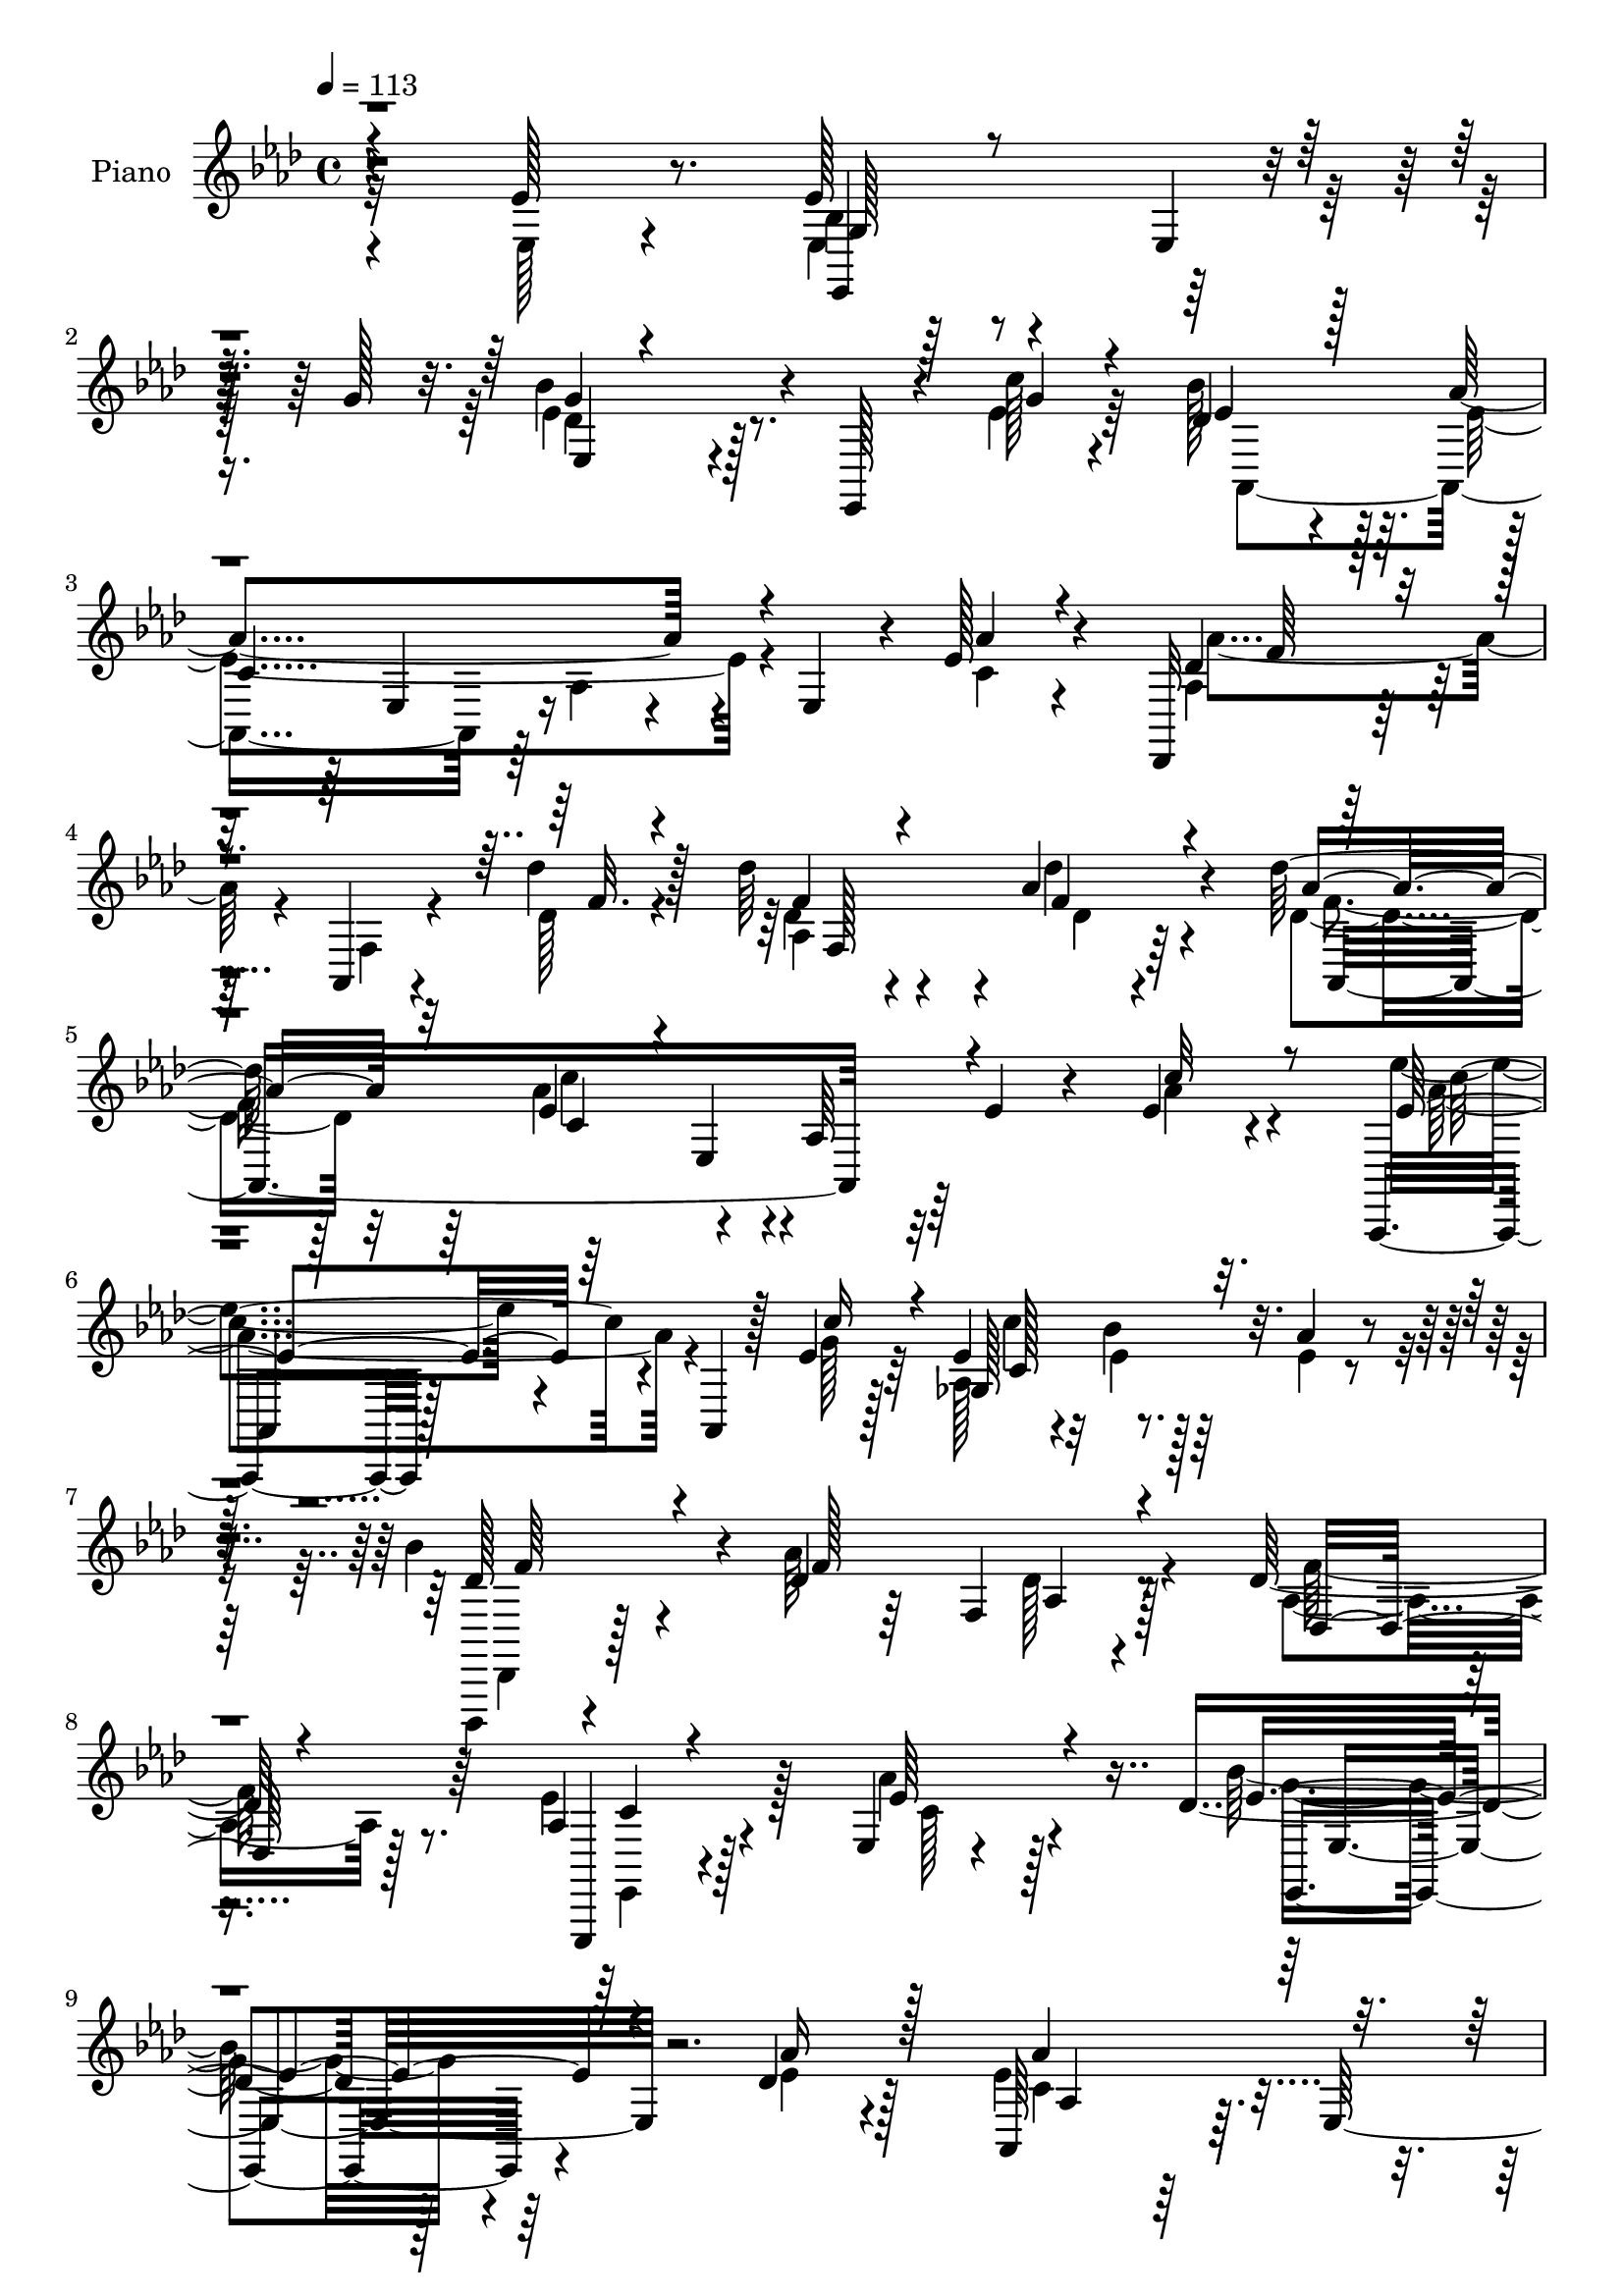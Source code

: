 % Lily was here -- automatically converted by c:/Program Files (x86)/LilyPond/usr/bin/midi2ly.py from mid/329.mid
\version "2.14.0"

\layout {
  \context {
    \Voice
    \remove "Note_heads_engraver"
    \consists "Completion_heads_engraver"
    \remove "Rest_engraver"
    \consists "Completion_rest_engraver"
  }
}

trackAchannelA = {


  \key aes \major
    
  \set Staff.instrumentName = "untitled"
  
  \time 4/4 
  

  \key aes \major
  
  \tempo 4 = 113 
  
  % [MARKER] DH059     
  
}

trackA = <<
  \context Voice = voiceA \trackAchannelA
>>


trackBchannelA = {
  
  \set Staff.instrumentName = "Piano"
  
}

trackBchannelB = \relative c {
  r4*130/96 ees'128*15 r8. ees128*19 r4*50/96 ees,4*14/96 r16. g'128*11 
  r32. bes4*88/96 r4*11/96 ees,,,128*5 r4*37/96 c'''128*5 r4*43/96 des,4*55/96 
  r4*46/96 aes'4*148/96 r4*4/96 ees,4*37/96 r4*13/96 ees'128*13 
  r4*70/96 des,,32*5 r64*7 aes'4*20/96 r4*32/96 des''4*29/96 r128*9 des64*7 
  r4*64/96 aes4*43/96 r4*65/96 des64*9 r64*9 ees,4*59/96 r4*43/96 aes,64*5 
  r32 ees'4*19/96 r4*35/96 ees4*38/96 r4*70/96 aes,,,4*14/96 r128*33 aes'4*14/96 
  r128*11 ees''4*26/96 r64*5 ees4*35/96 r4*13/96 bes'4*35/96 r32. aes4*40/96 
  r4*59/96 bes4*101/96 r4*13/96 des,4*29/96 r64*5 f,4*85/96 r128*27 des'128*15 
  r64*11 aes4*25/96 r128*29 ees4*14/96 r4*107/96 des'4*127/96 r128*23 des4*23/96 
  r4*52/96 aes,64*21 r64. ees'128*113 r4*196/96 ees'8 r64*11 aes4*112/96 
  aes,,128*55 r4*44/96 aes''4*41/96 r64*11 aes,,,4*10/96 r128*31 aes''4*37/96 
  r4*11/96 bes'16 r4*28/96 aes64*7 r64*11 aes8 r128*21 aes,16*5 
  r128*13 f'32 r4*40/96 bes4*53/96 r128*15 des,4*26/96 r4*76/96 ees4*238/96 
  r4*77/96 ees,128*9 r128*27 ees'4*55/96 r4*56/96 ees,4*229/96 
  r64*13 des'128*21 r4*40/96 aes'16*5 r4*26/96 ees r4*26/96 ees4*56/96 
  r4*44/96 ees4*86/96 r4*29/96 aes,,128*89 r4*31/96 bes'16*9 r4 
  | % 20
  bes'4*40/96 r4*70/96 ees,,,4*13/96 r4*92/96 ees'64*29 r64*5 des''4*44/96 
  r128 ees,,4*11/96 r4*38/96 aes,64*23 r128*7 ees'128*53 c'128*11 
  r4*13/96 g,4*16/96 r4*38/96 aes''64*13 r64*5 f,4*32/96 r64. bes'4*29/96 
  r4*25/96 aes128*17 r128 f,128*5 r4*35/96 bes'4*29/96 r128*5 aes128*11 
  r4*22/96 c,128*23 r4*37/96 e,4*76/96 r16 c'128*19 r128*15 bes4*49/96 
  r4*7/96 c4*4/96 r4*47/96 des,, r4*7/96 aes'4*53/96 r4*41/96 ees''32. 
  | % 25
  r4*34/96 des,4*101/96 r4*16/96 aes'4*22/96 r4*80/96 f'4*104/96 
  r4*44/96 ees,4*107/96 r128*17 aes'64*5 r4*74/96 ees,,128*41 r16. aes''4*11/96 
  r4*44/96 ees,,128*37 r4*44/96 des''4*19/96 r128*13 aes,4*107/96 
  r4*4/96 ees'128*47 r4*79/96 ees4*41/96 r64*11 ees'4*58/96 r128*17 ees,4*13/96 
  r4*35/96 g'16. r128*5 ees4*80/96 r4*22/96 ees,,4*13/96 r4*34/96 <ees'' c' >4*11/96 
  r4*43/96 des4*52/96 r8 aes'4*125/96 r4*73/96 ees128*15 r4*62/96 des,,4*29/96 
  r4*82/96 aes'4*11/96 r128*11 des''64*5 r128*9 des4*35/96 r4*68/96 des,4*13/96 
  r128*31 des'4*53/96 r128*17 ees,128*33 r128 aes,4*19/96 r32*7 ees'4*35/96 
  r128*23 ees'4*73/96 r128*11 aes,,,4*16/96 r4*31/96 ees''4*25/96 
  r64*5 aes,,4*23/96 r4*26/96 bes4*25/96 r4*26/96 ees'4*41/96 r64*11 des128*27 
  r4*19/96 des,128*45 r4*19/96 des'4*17/96 r4*35/96 aes4*25/96 
  r4*86/96 aes4*25/96 r4*79/96 aes'4*35/96 r4*82/96 bes4*103/96 
  r4*79/96 des,4*16/96 r4*50/96 aes'128*119 r4*179/96 ees,4*16/96 
  r4 aes'16. r4*76/96 ees,4*11/96 r4*40/96 ees'4*17/96 r4*35/96 aes,4*14/96 
  r4*91/96 aes'4*14/96 r4*98/96 c'128*17 r4*52/96 aes,,4*16/96 
  r64*5 bes''4*10/96 r64*7 
  | % 40
  aes,4*37/96 r4*68/96 aes16 r4*83/96 aes4*97/96 r4*13/96 aes,,32 
  r4*29/96 aes''4*8/96 r128*15 bes'128*7 r128*9 <aes aes, >4*25/96 
  r4*26/96 aes,4*22/96 r64*13 aes,,64*57 r4*70/96 ees'''4*104/96 
  r4*4/96 ees,,4*218/96 r4*79/96 bes'''4*35/96 r64*11 aes,4*58/96 
  r16. aes,4*88/96 r4*13/96 ees''16 r4*19/96 c'4*16/96 r4*38/96 aes,,,8 
  r4*55/96 ees'64*35 r4*88/96 bes'''16*9 r64*5 g,,4*64/96 r4*91/96 ees,32 
  r64*15 ees'32. r128*9 c'''4*13/96 r4*40/96 des64*11 r4*37/96 <des des, >128*11 
  r4*11/96 ees,,,64. r4*41/96 aes,4*184/96 r4*17/96 aes'128*15 
  r4*1/96 aes,4*55/96 r128*15 g4*16/96 r4*34/96 c'''4*65/96 r4*34/96 aes,,128*23 
  r64*5 aes''128*23 r4*31/96 bes4*29/96 r128*5 aes4*34/96 r4*19/96 g4*220/96 
  r128*25 bes,,128*5 r4*92/96 des,,128*15 r4*5/96 aes'4*52/96 r4*44/96 g''64. 
  r4*43/96 des4*46/96 r128 aes4*50/96 r4*1/96 <aes' f >32 r4*94/96 f'4*25/96 
  r4*20/96 ees,,4*185/96 r32 aes4*50/96 aes''4*34/96 r4*68/96 ees,,,16 
  r4*83/96 ees'8*5 r4*8/96 des''32. r64*7 aes'4*214/96 r128*29 ees,,16. 
  r128*23 ees,128*45 r4*19/96 g''128*13 r4*14/96 ees,,,4*8/96 r4*89/96 ees''32 
  r4*35/96 c''4*14/96 r4*38/96 des,4*49/96 r8 ees4*118/96 r128*27 aes,4*16/96 
  r128*29 des,,4*31/96 r4*74/96 aes'4*13/96 r4*32/96 des'16 r4*28/96 aes128*29 
  r128*5 des4*11/96 r64*15 <des aes' >32*5 r4*46/96 ees4*73/96 
  r16 aes,4*26/96 r4*19/96 ees'4*16/96 r16. ees4*23/96 r4*76/96 ees'4*79/96 
  r4*28/96 aes,,,32 r4*34/96 c''128*9 r4*26/96 <ges, aes >4*14/96 
  r4*35/96 bes'64*5 r4*23/96 ees,128*9 r4*71/96 des,,,32. r4*92/96 des'''4*44/96 
  r4*1/96 des,4*86/96 r64. aes'64*5 r4*22/96 aes16. r128*23 ees4*26/96 
  r64*13 aes'4*38/96 r4*74/96 des,8. r4*98/96 ees,,64. r128*19 ees''4*112/96 
  ees,4*290/96 r32*13 ees'4*55/96 r64*9 aes,4*44/96 r4*61/96 aes,4*130/96 
  r4*70/96 ees''64*5 r4*22/96 aes,,4*49/96 r4*98/96 aes4*188/96 
  r4*7/96 aes''4*22/96 r4*26/96 aes,64*5 r4*19/96 aes,4*263/96 
  r64*5 des'4*20/96 r4*25/96 ees,128*17 ees'32*21 r4*43/96 aes,32. 
  r4*86/96 ees'4*53/96 r4*46/96 ees,4. r4*50/96 c''4*35/96 r4*8/96 ees,,4*10/96 
  r4*43/96 bes''64*13 r4*23/96 ees,128*21 r64*5 aes,4*46/96 c4*8/96 
  r4*47/96 ees4*31/96 r4*17/96 c'4*104/96 r4*40/96 aes,8 c'4*19/96 
  r4*29/96 aes,4*59/96 r16. aes'4*55/96 r4*41/96 des,128*29 r4*10/96 aes4*19/96 
  r4*25/96 aes'4*38/96 r128*5 des,4*35/96 r4*67/96 bes'16. r4*7/96 ees,,,128*19 
  r128*33 ees64. r4*35/96 c'''32 r4*37/96 des4*55/96 r128*15 ees,4*29/96 
  r4*14/96 ees,32. r4*35/96 bes'128*15 r4*56/96 ees128*25 r4*19/96 ees,4*85/96 
  r4*8/96 c'4*28/96 r128*7 g,32 r4*38/96 c''4*53/96 r128*15 aes,64. 
  r4*38/96 bes'4*26/96 r16 aes8 aes,128*7 r4*31/96 bes'4*25/96 
  r4*20/96 aes4*29/96 r4*22/96 c,4*82/96 r32. e,4*106/96 r128*29 bes'64*7 
  r32 c64 r128*15 aes128*21 r128*13 des,4*88/96 r4*2/96 aes''4*38/96 
  r4*10/96 f,32 r4*40/96 aes128*5 r4*88/96 des128*29 r4*11/96 ees4*133/96 
  r32 f,4*22/96 r128*9 aes'4*86/96 r64. bes,,4*143/96 r4*4/96 aes''4*25/96 
  r4*25/96 ees,128*17 r128*17 ees4*16/96 r4*31/96 bes''4*35/96 
  r32. ees,64*19 r4*89/96 aes,4*17/96 r64*15 ees'128*15 r4*58/96 g,128*11 
  r4*70/96 ees4*11/96 r4*34/96 g'128*13 r4*8/96 ees,,,4*11/96 r4*85/96 ees''128*5 
  r64*5 c''4*10/96 r64*7 des,4*47/96 r4*49/96 aes'4*122/96 r4*68/96 ees4*43/96 
  r32*5 des,,4*35/96 r4*71/96 aes'4*13/96 r4*28/96 des'' r16 f,,64*19 
  r4*91/96 des''4*49/96 r4*53/96 ees,64*9 r4*43/96 aes,128*11 r4*7/96 ees'128*9 
  r128*9 c4*14/96 r128*29 ees4*101/96 r128 aes,,4*16/96 r4*31/96 ees''4*17/96 
  r128*11 aes,,4*23/96 r4*23/96 bes4*35/96 r4*19/96 aes''128*21 
  r4*49/96 
  | % 86
  des,4*73/96 r4*26/96 des,32*11 r4*80/96 aes'4*37/96 r8. ees,128*47 
  r4*82/96 des''4 r128*27 aes'4*25/96 r128*13 ees4*121/96 r4*118/96 aes,4. 
  r4*163/96 ees'4*29/96 r4*79/96 aes4*43/96 r4*55/96 aes,,4*14/96 
  r4*35/96 ees'''4*28/96 r16 ees128*9 r4*76/96 aes,4*16/96 r4*88/96 aes,,128*37 
  r128*11 bes'''4*10/96 r128*13 aes,,4*25/96 r4*77/96 aes4*25/96 
  r128*27 aes'4*64/96 r4*38/96 aes,,64. r4*34/96 aes''4*7/96 r4*41/96 bes'128*7 
  r4*25/96 aes,16 r16 des,,4*16/96 r4*86/96 aes''4*223/96 r4*74/96 ees'4*35/96 
  r4*70/96 bes4*64/96 r4*40/96 ees,,4*8/96 r4*34/96 des''64. r4*37/96 ees,,4*103/96 
  r4*1/96 g64 r4*88/96 aes,4*136/96 r4*7/96 ees'4*140/96 r128 aes''64*7 
  r4*8/96 c64. r4*37/96 ees4*46/96 r4*1/96 ees,,,128*81 r4*1/96 aes'4*11/96 
  r128*31 des32*17 r4*80/96 des,4*14/96 r4*91/96 ees,,,32 r128*29 ees''128*19 
  r4*41/96 ees64*17 g'4*44/96 r4*49/96 bes,64*5 r8. ees4*128/96 
  r128*5 c4*32/96 r4*17/96 ees4*31/96 r128*5 g,,4*13/96 r4*38/96 c''4*52/96 
  r4*43/96 aes,4*11/96 r128*11 c4*29/96 r4*22/96 aes'4*73/96 r16 bes128*9 
  r4*17/96 aes4*32/96 r4*19/96 c,128*19 r4*38/96 e,4*73/96 r4*23/96 c'64*5 
  r32 e128*7 r64*5 bes64*7 r4*61/96 aes4*71/96 r4*29/96 des,4*92/96 
  r128 aes'128*13 r4*62/96 aes4*10/96 r4*37/96 des, r4*14/96 des'4*88/96 
  r4*10/96 ees4*130/96 r4*22/96 aes,64 r16. aes'128*29 r4*8/96 des,64*19 
  r4*32/96 aes'4*25/96 r4*23/96 ees,,4*40/96 r4*4/96 ees,4*7/96 
  r128*17 ees'4*16/96 r4*85/96 ees''4*224/96 r8. ees128*15 r4*56/96 ees64*9 
  r8 ees,4*8/96 r128*13 g'4*34/96 r128*5 ees,,,4*7/96 r128*31 ees'4*11/96 
  r16. ees''32 r16. bes'128*21 r4*37/96 ees,4*14/96 r4*32/96 ees,4*62/96 
  r4*83/96 aes''4*32/96 r128*23 des,,,,32. r4*85/96 des''4*13/96 
  r128*9 aes'4*8/96 r64*7 des,4*23/96 r4*74/96 aes128*5 r64*5 des'' 
  r4*23/96 des,4*29/96 r4*70/96 ees4*22/96 r16 ees,,4*130/96 r32. aes'4*35/96 
  r4*10/96 c4*11/96 r4*46/96 ees128*21 r4*41/96 ees,,4*32/96 r4*14/96 c'128*7 
  r4*31/96 <ees c' >4*19/96 r4*31/96 bes'4*28/96 r128*9 ees,4*47/96 
  r128*21 des4*83/96 r128*9 des4*14/96 r128*15 f,4*7/96 r64*7 aes'16. 
  r4*94/96 des,,64*7 r4*73/96 aes'128*9 r64*15 ees,128*7 r4*104/96 ees,4*32/96 
  r4*104/96 ees''32. r4*62/96 des'4*13/96 r4*70/96 aes,4*37/96 
  r4*113/96 ees'32 r4*187/96 aes'4*8/96 r4*7/96 c'128*11 
}

trackBchannelBvoiceB = \relative c {
  \voiceFour
  r32*11 ees128*11 r4*83/96 ees4*19/96 r128*63 ees'4*68/96 r4*82/96 ees4*16/96 
  r64*7 bes'128*23 r128*11 ees,4*148/96 r4*55/96 c4*29/96 r4*79/96 aes4*46/96 
  r128*21 f4*14/96 r4*32/96 des'128*7 r4*35/96 des4*23/96 r4*82/96 des'4*37/96 
  r4*71/96 des,4*47/96 r32*5 aes'4*89/96 r4*110/96 aes4*49/96 r4*59/96 ees'4*67/96 
  r4*94/96 g,128*5 r128*13 aes,128*23 r128*11 ees'4*25/96 r4*74/96 des,,,4*22/96 
  r4*91/96 aes''''64*25 r4*76/96 aes,4*29/96 r128*27 ees'4*44/96 
  r128*23 aes4*35/96 r128*29 bes128*43 r64*11 ees,4*23/96 r128*17 ees4*131/96 
  r4*167/96 aes4*172/96 r128*67 ees,4*31/96 r4*83/96 aes,,4*10/96 
  r4*151/96 ees'''4*14/96 r128*13 ees4*67/96 r4*40/96 ees64*9 r4*53/96 c'4*83/96 
  r4*20/96 aes,,16*5 r4*88/96 ees''64*11 r4*44/96 aes128*41 r64*15 aes,4*8/96 
  r16. aes'4*49/96 r4*5/96 f128*7 r128*27 aes,,32*29 r4*73/96 des'4*56/96 
  r4*98/96 ges,4*47/96 r64 g4*71/96 r128*11 ees'64*7 r4*65/96 bes'4*94/96 
  r4*11/96 ees,4*101/96 r4*95/96 aes128*19 
  | % 18
  r4*44/96 aes,,,4*8/96 r4*149/96 ees'''4*23/96 r4*26/96 aes,8 
  r4*1/96 bes'4*26/96 r128*9 aes64*5 r4*74/96 bes4*220/96 r128*31 bes,128*7 
  r4*89/96 ees,32. r32*11 aes4*55/96 r4*2/96 bes4*58/96 r4*44/96 ees16. 
  r4*62/96 bes4*43/96 r64*11 aes4*55/96 r4*50/96 aes4*104/96 r4*49/96 g4*10/96 
  r128*13 c'128*27 r4*68/96 c,128*9 r4*28/96 c128*11 r4*70/96 c4*31/96 
  r4*16/96 f4*14/96 r4*37/96 g4*220/96 r4*32/96 e16 r128*11 e128*17 
  r4*56/96 des64*15 r128*5 f,4*14/96 r4*29/96 g'4*14/96 r4*38/96 aes4*61/96 
  r4*55/96 des,64*5 r4*73/96 des4*85/96 r4*14/96 ees128*35 r64*17 c4*20/96 
  r32*7 des4*143/96 r4*71/96 c'128*21 r4*44/96 ees,,4*8/96 r128*13 bes''4*32/96 
  r4*28/96 ees,128*21 r32*13 aes'4*23/96 r4*88/96 ees,4*47/96 r32*5 bes4*43/96 
  r4*164/96 <g' des >128*27 r4*122/96 bes8. r4*29/96 ees,128*41 
  r128*25 aes4*37/96 r128*23 aes,4*35/96 r64*13 f32 r4*31/96 des'16 
  r4*32/96 f,4*121/96 r4*89/96 des'4*47/96 r128*19 aes'64*19 r64*15 aes4*47/96 
  r128*19 ees4*77/96 r4*32/96 aes,4*13/96 r4*32/96 aes'4*17/96 
  r4*38/96 ees4*25/96 r4*23/96 bes'128*11 r32. aes32*5 r4*47/96 bes4*83/96 
  r4*20/96 aes4*163/96 r4*41/96 des,4*38/96 r8. ees64*7 r4*64/96 ees128*13 
  r4*76/96 des4*106/96 r4*77/96 ees4*14/96 r4*52/96 aes,,4*115/96 
  r128 ees'4*253/96 r4*164/96 ees'4*17/96 r4 aes'4*43/96 r4*70/96 aes,,64. 
  r4*41/96 ees''4*19/96 r4*34/96 ees,128*5 r64*15 aes'4*32/96 r64*13 c,4*58/96 
  r4*46/96 ees,,4*10/96 r16. des''4*7/96 r128*15 aes'16. r128*23 aes,,64. 
  r4*97/96 aes''4*112/96 f,,128*5 r4*25/96 f''4*11/96 r64*7 des4*20/96 
  r64*13 des4*31/96 r4*70/96 ees4*55/96 r4*41/96 aes,,4*115/96 
  r4*92/96 ees'4*19/96 r64*15 ees,,128*7 r128*29 g'4*16/96 
  | % 43
  r128*9 des''32 r4*40/96 bes4*26/96 r8. des,64. r4*94/96 bes'4*46/96 
  r4*55/96 aes'4*94/96 r128*17 c,,4*25/96 r4*25/96 aes''128*9 r4*20/96 c,4*8/96 
  r4*43/96 ees'4*59/96 r128*31 c,128*5 r4*34/96 c'4*11/96 r4*38/96 bes,4*8/96 
  r4*40/96 aes128*7 r4*82/96 ees,,4*40/96 r4*8/96 bes'128*13 r32 g' 
  r128*11 ees4*179/96 r4*80/96 bes''4*50/96 r4*50/96 ees,32. r128*9 c'4*8/96 
  r128*15 des4*62/96 r64*7 ees,32 r32*7 des'16. r4*8/96 
  | % 48
  ees,,32. r4*35/96 bes'4*28/96 r4*20/96 ees,4*46/96 r128*35 aes''4*37/96 
  r4*61/96 aes4*64/96 r128*27 <bes c, >4*29/96 r16 c,128*23 r4*31/96 c4*26/96 
  r4*22/96 c r128*9 c,,,128*15 r128 g'4*41/96 r4*8/96 e'4*11/96 
  r4*35/96 g8. r4*82/96 g'4*34/96 r8. des'4*55/96 r4*44/96 f,,4*14/96 
  r4*32/96 g''4*10/96 r4*43/96 f,,4*104/96 r4*100/96 des''4*28/96 
  r4*68/96 ees4*92/96 r4*7/96 c,4*41/96 r4*55/96 aes'4*20/96 r32*7 bes4*85/96 
  r4*61/96 aes4*10/96 r8 des,4*43/96 r128*5 g,4*76/96 r32. bes''32 
  r4*46/96 ees,128*73 r4*82/96 ees,4*44/96 r4*64/96 bes4*40/96 
  r4*61/96 ees,4*10/96 r128*31 des'128*21 r4*82/96 ees4*14/96 r4*37/96 bes'4*64/96 
  r4*34/96 aes4*119/96 r4*80/96 aes4*35/96 r4*67/96 des,4*47/96 
  r32*5 des,64. r4*34/96 des''4*28/96 r4*25/96 des4*40/96 r4*62/96 des64*5 
  r4*70/96 des64*11 r4*41/96 aes4*89/96 r128*35 aes4*41/96 r4*58/96 ees4*103/96 
  r4*5/96 aes,64. r4*89/96 ees'4*37/96 r4*16/96 ees r4*32/96 aes64*7 
  r128*19 des,4*89/96 r4*20/96 aes'4*142/96 r4*50/96 des,4*41/96 
  r4*65/96 aes32. r4*86/96 ees4*14/96 r4*98/96 ees,,4*26/96 r128*49 aes'''4*26/96 
  r16. aes4*116/96 r4*131/96 aes'4*145/96 r4*167/96 ees,,32. r64*15 ees'128*25 
  r64*13 ees128*5 r4*32/96 aes,4*28/96 r4*77/96 aes'128*13 r4*58/96 aes,,,4*14/96 
  r32*11 bes'''4*22/96 r4*32/96 aes64*7 r64 e,4*98/96 r4*50/96 des'4*53/96 
  r8 aes64*7 r4*2/96 des4*23/96 r4*31/96 bes'4*43/96 r4*50/96 f4*19/96 
  r4*77/96 aes,,4*41/96 r4*56/96 bes'4*52/96 r128*17 aes4*32/96 
  r128*5 ees4*47/96 r4*4/96 ees'4*49/96 r128*17 bes'8. r4*70/96 ges,4*11/96 
  r64*7 g4*58/96 r4*40/96 des'64*7 r4*55/96 ees4*67/96 r128*11 aes128*45 
  r4*59/96 aes128*13 r32 ees4*17/96 r4*26/96 ees4*76/96 r4*71/96 ees4*14/96 
  r4*34/96 ees4*22/96 r4*22/96 bes'128*7 r64*5 c,4*14/96 r4*29/96 aes,4*13/96 
  r4*40/96 bes''4*233/96 r128*21 des,4*23/96 r4*71/96 bes'4*128/96 
  r128*7 ees,4*10/96 
  | % 73
  r128*13 ees4*50/96 bes8 r4*1/96 des'4*37/96 r4*59/96 aes,128*19 
  r4*44/96 c'4*115/96 r4*26/96 aes,4*38/96 r64. ees'4*29/96 r4*19/96 g,4*14/96 
  r16. aes'4*58/96 r4*88/96 c,4*26/96 r4*26/96 c64*5 r4*68/96 c128*9 
  r4*20/96 c r4*28/96 g'4*223/96 r4*71/96 g4*65/96 r128*13 des4*76/96 
  r4*64/96 ees4*16/96 r4*38/96 f4*40/96 r4*59/96 des4*19/96 r4*83/96 aes,128*41 
  r4*25/96 g32 r4*38/96 f4*40/96 r4*55/96 c''32. r128*7 aes4*11/96 
  r4*47/96 des4*127/96 r4*68/96 aes'4*82/96 r4*67/96 des,4*25/96 
  r4*28/96 aes,4*100/96 r4*5/96 ees'128*9 r4*71/96 c'4*16/96 r4*91/96 ees,4*38/96 
  r4*64/96 bes'16. r4*160/96 ees,,4*16/96 r4*125/96 ees''4*10/96 
  r4*41/96 bes'4*67/96 r64*5 c,4*118/96 r8. aes'4*37/96 r4*67/96 aes,4*43/96 
  r128*21 f128*5 r4*25/96 aes'4*20/96 r128*11 des,4*17/96 r4*82/96 des64. 
  r4 des4*43/96 r4*59/96 c8 r4*143/96 ees128*9 r4*74/96 aes,,,4*13/96 
  r4*94/96 aes''4*8/96 r16. aes'128*5 r16. ees128*9 r128*7 bes'64*7 
  r64. ees,128*13 r8. 
  | % 86
  bes'4*83/96 r32. aes4*157/96 r64*9 f4*41/96 r4*68/96 aes,16 
  r4*85/96 aes'4*35/96 r4*79/96 ees,,,32*5 r128*39 ees'4*4/96 r4*59/96 aes''64*65 
  r32*13 ees'128*13 r128*23 aes128*15 r4*104/96 ees,4*19/96 r4*32/96 ees4*14/96 
  r4*89/96 aes'4*29/96 r128*25 c,8 r128*17 aes,4*11/96 r128*11 bes'4*13/96 
  r4*37/96 c,4*25/96 r64*13 aes''4*35/96 r128*23 des,4*67/96 r128*13 f,,64. 
  r64*5 f''32 r4*37/96 bes,128*7 r4*25/96 aes'16 r16 des,,4*10/96 
  r4*91/96 ees'4*230/96 r4*68/96 ees,,16 r128*27 bes'''4*67/96 
  r4*79/96 ees,4*7/96 r4*40/96 bes'4*41/96 r4*55/96 c,4*14/96 r128*29 des4*32/96 
  r128*21 aes4*58/96 r4*37/96 aes,4*91/96 r4*5/96 ees''4*29/96 
  r4*67/96 aes,,,4*41/96 r128*19 aes'4*181/96 r32 aes''4*16/96 
  r4*88/96 bes,4*38/96 r128 ees,,64. r64*7 ees4*230/96 r64*11 des'4*47/96 
  r4*53/96 des4*22/96 r4*25/96 aes128*5 r4*37/96 des'32*5 r4*38/96 des4*37/96 
  r4*8/96 ees,,4*10/96 r4*40/96 <des'' aes, >64*7 r4*61/96 aes32*11 
  r4*59/96 c,4*32/96 r32. g4*10/96 r4*37/96 aes'4*56/96 r32*7 bes4*26/96 
  r4*25/96 c,16. r4*7/96 aes4*31/96 r16 c4*28/96 r4*17/96 c4*23/96 
  r4*25/96 g'4*209/96 r4*76/96 g4*62/96 r4*41/96 des,,128*15 r128 aes'4*218/96 
  r4*29/96 des'128*5 r4*83/96 aes,64*17 r64*7 g'4*13/96 r16. f,128*9 
  r4*73/96 c''4*16/96 r4*80/96 bes'4*128/96 r4*17/96 des,4*26/96 
  r4*22/96 des4*47/96 r4*55/96 des64*9 r4*46/96 aes'128*75 r8. ees,4*32/96 
  r128*23 g4*40/96 r4*157/96 <des' ees >4*68/96 r4*80/96 c'64. 
  r128*13 des,4*49/96 r4*50/96 aes'128*7 r4*74/96 aes,4*31/96 r4*65/96 aes'128*11 
  r4*70/96 aes64*5 r8. f,128*5 r4*25/96 des''4*7/96 r4*43/96 aes,32. 
  r4*80/96 des4*8/96 r4*35/96 des'4*31/96 r4*23/96 des'4*31/96 
  r4*68/96 c,16 r4*71/96 c,4*49/96 r4*52/96 ees4*20/96 r4*80/96 ees4*67/96 
  r4*82/96 c'16 r4*28/96 aes,,4*20/96 r4*31/96 ees''4*17/96 r4*38/96 c 
  r8. des,,64*7 r4*10/96 aes'128*39 r4*53/96 des''4*35/96 r64*15 aes,128*15 
  r4*70/96 ees'128*15 r8. aes4*34/96 r128*31 ees,,4*40/96 r64*29 ees''128*5 
  r128*23 ees4*49/96 r4*101/96 aes'4*47/96 r4*155/96 c,4*14/96 
  r128 aes''4*146/96 
}

trackBchannelBvoiceC = \relative c {
  \voiceThree
  r4*248/96 g'128*13 r4*170/96 ees4*11/96 r4*140/96 g'4*14/96 r4*43/96 ees4*64/96 
  r128*13 
  | % 3
  c4*146/96 r4*55/96 aes'4*31/96 r4*77/96 des,4*62/96 r4 f32. 
  r4*35/96 f4*28/96 r4*79/96 f4*37/96 r4*70/96 aes8 r32*5 c,4*44/96 
  r4*1/96 ees,4*94/96 r4*58/96 c''32*5 r8 ees,8. r64*15 c'16 r4*29/96 ges,128*27 
  r16*5 des'128*27 r4*35/96 f128*47 r4*83/96 des,32. r4*92/96 ees,,4*17/96 
  r4*97/96 ees'''64*7 r4*79/96 ees4*133/96 r4*61/96 aes16 r128*17 aes4*140/96 
  r4*158/96 aes'4*173/96 r4*313/96 ees,4*110/96 r4*52/96 c32 r64*7 aes4*103/96 
  r128 c16. r4*70/96 ees4*95/96 r4*56/96 ees4*17/96 r16. c128*11 
  r128*25 aes128*7 r4*89/96 des4*104/96 r4*8/96 aes,4*13/96 r128*29 des'4*25/96 
  r128*59 c4*239/96 r4*74/96 ees4*53/96 r4*53/96 bes'4*143/96 r4*14/96 ees,16 
  r128*9 ees4*71/96 r4*34/96 c' r8. ees,4*70/96 r4*35/96 c128*25 
  r4*19/96 aes16 r64*13 c4*7/96 r4*40/96 c'4*127/96 r32*7 aes32. 
  r4*31/96 ees4*22/96 r128*9 des4*23/96 r4*31/96 c128*11 r4*70/96 ees4*220/96 
  r4*92/96 ees4*29/96 r128*27 bes'4*139/96 r32 ees,128*7 r4*35/96 ees32*7 
  r4*23/96 ees,4*8/96 r4*88/96 ees'128*19 r4*49/96 ees4*65/96 r4*86/96 c4*29/96 
  r4*25/96 ees4*32/96 r4*70/96 c4*86/96 r4*65/96 g'4*37/96 r4*17/96 f4*38/96 
  r4*65/96 g64*5 r4*17/96 c,128*7 r4*31/96 e4*73/96 r4*77/96 g,128*15 
  | % 24
  r4*56/96 ees'4*8/96 r8 g4*80/96 r128*9 aes,4*95/96 r4*106/96 des64*9 
  r4*62/96 f128*11 r4*70/96 aes,,4*251/96 r64*9 ees''4*28/96 r4*77/96 bes'64*23 
  r128*25 aes128*23 r128*29 ees4*14/96 r4*44/96 aes4*74/96 r4*146/96 aes4*17/96 
  r128*67 g,4*37/96 r4*169/96 bes'4*94/96 r128*37 ees,4*64/96 r16. c4*121/96 
  r4*77/96 c4*41/96 r4*64/96 des8 r4*112/96 f4*17/96 r16. des128*7 
  r4*82/96 des'64*5 r4*77/96 aes128*17 r4*53/96 c,4 r4*107/96 c'4*55/96 
  r4*49/96 aes128*27 r4*73/96 c4*25/96 r4*31/96 c128*9 r128*7 ees,4*20/96 
  | % 34
  r4*31/96 aes,4*25/96 r4*83/96 f'4*65/96 r4*37/96 des4*32/96 
  r4*16/96 f,4*82/96 r4*74/96 des,4*14/96 r4 ees4*137/96 r4*83/96 ees''128*37 
  r8. aes32. r8 ees32*29 r4*187/96 ees'4*31/96 r4*82/96 ees8 r64*11 c,4*11/96 
  r4*91/96 c4*16/96 r64*15 ees'4*29/96 r128*27 ees4*64/96 r4*85/96 bes64. 
  r4*44/96 c64*7 r4*62/96 c,,128*5 r4*92/96 des''128*31 r4*58/96 des4*13/96 
  r4*40/96 bes4*22/96 r64*13 f'4*25/96 r128*25 aes,4*52/96 r4*91/96 c,4*49/96 
  r4*2/96 ees128*7 r4*88/96 ees'16. r8. bes'4*94/96 r32. bes,,4*8/96 
  r4*32/96 a'4*8/96 r4*44/96 des4*25/96 r8. bes,32 r4*91/96 des'8 
  r64*9 ees8. r4*124/96 c4*19/96 r4*77/96 ees64*11 r4*86/96 c'4*22/96 
  r4*28/96 ees,4*10/96 r4*38/96 bes'64. r4*41/96 c,4*23/96 r64*13 bes4*212/96 
  r4*82/96 ees,4*13/96 r4 <bes'' ees, >4*62/96 r4*38/96 g,,4*20/96 
  r128*9 aes32 r4*40/96 ees4*38/96 r4*67/96 g128*7 r4*74/96 des'''4*37/96 
  r32*5 c4*145/96 r64*9 ees,4*29/96 r128*23 f4*70/96 r4*76/96 g4*38/96 
  r4*14/96 f,128*15 r4*2/96 c4*28/96 r4*25/96 g''64*5 r32. f4*16/96 
  r4*32/96 e4*217/96 r128*27 g4*38/96 r4*68/96 f,128*15 r128*33 ees'4*14/96 
  r4*40/96 aes4*34/96 r4*64/96 <f des >128*9 r4*79/96 aes,4*29/96 
  r4*67/96 ees4*41/96 r4*4/96 aes,128*25 r4*74/96 ees''128*13 r4*65/96 ees4*100/96 
  r8 aes4*14/96 r4*43/96 ees4*74/96 r4*29/96 ees,4*14/96 r4*35/96 bes'4*17/96 
  r4*41/96 aes,,4*46/96 ees'4*101/96 r4*53/96 ees'4*10/96 r64*33 ees4*50/96 
  r4*154/96 bes'32*7 r4*64/96 g4*8/96 r4*41/96 ees4*61/96 r4*37/96 c4*115/96 
  r32*7 ees4*40/96 r4*61/96 aes128*17 r4*56/96 f,32 r4*32/96 aes'32. 
  r4*35/96 des,4*16/96 r4*85/96 aes'4*35/96 r4*65/96 aes,,4*221/96 
  r4*80/96 c''4*50/96 r4*50/96 aes,,,4*11/96 r4*194/96 c'''128*13 
  r64*27 bes4*98/96 r32 f4*41/96 r4*52/96 f,4*28/96 r4*70/96 des4*35/96 
  r4*70/96 ees'4*37/96 r4*67/96 ees4*40/96 r8. bes'128*25 r128*33 ees,,4*10/96 
  r4*53/96 c'4*101/96 r4. aes'4*149/96 r4*271/96 aes4*89/96 r4*65/96 c,4*13/96 
  r4*35/96 ees4*85/96 r4*19/96 c4*23/96 r128*25 aes'4*98/96 r4*50/96 c,4*17/96 
  r4*34/96 c128*11 r4*64/96 e4*20/96 r4*79/96 aes,64*7 r64 f4*215/96 
  r4*125/96 aes128*11 r4*65/96 des4*58/96 r4*44/96 aes,4*101/96 
  r4*97/96 ees,4*11/96 r32*11 a'''4*31/96 r128*7 ees128*19 r128*15 g4*22/96 
  r4*71/96 des8 r4*52/96 c4*38/96 r4*4/96 ees,4*95/96 r4*110/96 ees4*37/96 
  r4*4/96 ees''4*53/96 r4*142/96 c128*9 r4*19/96 des,4*16/96 r128*43 f128*41 
  r128*23 g4*41/96 r4*157/96 ees,,,4*14/96 r4*89/96 ees''4*10/96 
  r32*7 ees4*91/96 r4*10/96 g'4*34/96 r32*5 des'128*31 r64. aes,4*43/96 
  aes,4*136/96 r64. aes''4*40/96 r4*58/96 f,,4*47/96 r4*101/96 g''4*32/96 
  r32. f4*37/96 r4*62/96 g4*26/96 r4*20/96 f128*5 r4*34/96 e4*73/96 
  r4*68/96 g,4*31/96 r128*7 c4*44/96 r4*56/96 c4*22/96 r4*82/96 des,,128*15 
  r4*4/96 aes'128*67 r4*43/96 f''4*19/96 r4*83/96 f4 r4*2/96 c4*131/96 
  r128*21 ees4*26/96 r4*71/96 bes'4*136/96 r4*59/96 des,128*31 
  r128*19 ees32. r4*34/96 aes128*77 r4*181/96 ees8 r4*149/96 bes'128*27 
  r128*37 ees,128*21 
  | % 82
  r128*11 ees4*119/96 r8. aes,32. r4*85/96 des4*56/96 r4*92/96 des4*20/96 
  r4*31/96 des'4*35/96 r4*65/96 aes4*41/96 r4*64/96 aes8 r4*53/96 aes4*79/96 
  r4*112/96 aes64*7 r4*59/96 ees'4*88/96 r4*64/96 c32. r4*32/96 c4*28/96 
  r4*22/96 ees,64*5 r4*20/96 aes,16 r4*88/96 des,,128*13 r64 aes'4*197/96 
  r4*68/96 des'8 r4*61/96 ees4*37/96 r4*73/96 ees4*37/96 r4*76/96 bes'4*95/96 
  r4*82/96 des,32. r4*46/96 c4*104/96 r64 ees,128*93 r4*157/96 ees4*13/96 
  r4*95/96 aes,,4*10/96 r4*139/96 aes'''128*5 r4*35/96 aes4*16/96 
  r4*88/96 c32 r4*92/96 c'64*7 r4*58/96 ees,,,64. r4*34/96 des''4*8/96 
  r4*43/96 aes4*35/96 r64*11 ees'4*55/96 r4*49/96 aes4*68/96 r4*79/96 des,4*7/96 
  r4*41/96 des4*22/96 r4*71/96 aes4*32/96 r4*70/96 aes,,4*43/96 
  r4*2/96 ees'4*92/96 r4*5/96 c'4*43/96 r4*8/96 ees4*17/96 r2 des'128*27 
  r4*65/96 a'4*10/96 r4*38/96 bes,64*5 r64*11 c'4*16/96 r32*7 bes,4*38/96 
  r4*58/96 aes'4*89/96 r128*17 c,,4*38/96 r4*13/96 c'4*28/96 r4*67/96 ees4*52/96 
  r4*94/96 ees4*17/96 r128*11 ees4*11/96 r4*38/96 <des bes' >4*4/96 
  r4*146/96 ees,,,128*15 r4 g'4*83/96 r4*59/96 bes32. r128*29 bes'4*145/96 
  r128 ees,16 r128*9 bes64*17 r4*92/96 ees4*37/96 r64*11 c'4*109/96 
  r4*83/96 c128*11 r128*21 f,,,4*44/96 r128 f'64*7 r64*9 g'4*32/96 
  r4*17/96 f128*15 r128*17 g64*5 r4*16/96 f r4*32/96 e4*55/96 r4*85/96 g,16. 
  r4*109/96 c,,4*17/96 r4*85/96 des'' r4*56/96 ees32. r4*35/96 aes4*49/96 
  r4*53/96 f32. r4*80/96 f4*98/96 r4*1/96 c4*128/96 r4*65/96 ees16 
  r8. bes,4*130/96 r4*64/96 aes''128*13 r4*62/96 bes4*55/96 r4*46/96 aes,,4*226/96 
  r128*57 bes'64*7 r4*155/96 g'4*71/96 r64*21 ees4*64/96 r16. c4*10/96 
  r32*7 ees32. r64*13 c,32. r4*85/96 des4*23/96 r4*80/96 aes'64. 
  r4*29/96 aes''32 r128*13 f,,4*14/96 r4*85/96 f'64 r4*89/96 aes,,4*313/96 
  r4*82/96 aes''4*68/96 r4*82/96 ees128*5 r4*37/96 c4*17/96 r4*34/96 c32. 
  r16. aes'4*56/96 r64*9 f4*62/96 r4*47/96 aes64*5 r128*29 des,4*10/96 
  r128*37 des4*52/96 r4*64/96 ees,,,4*16/96 r4*101/96 ees''4*10/96 
  r128*39 bes''4*140/96 r4*73/96 aes4*17/96 r4*68/96 c,4*43/96 
  r4*107/96 aes'4*29/96 r4*175/96 aes'16. 
}

trackBchannelBvoiceD = \relative c {
  \voiceTwo
  r4*248/96 bes'4*40/96 r4*169/96 des4*71/96 r128*47 aes,4*191/96 
  r64 aes'4*31/96 r4*181/96 aes'4*77/96 r4*133/96 aes,4*91/96 r4*17/96 des4*10/96 
  r4*97/96 f4*44/96 r128*21 c'4*80/96 r4*226/96 aes4*76/96 r4*139/96 c4*37/96 
  r32 ees,4*26/96 r64*21 des,,4*31/96 r128*65 des''128*7 r4*92/96 f128*13 
  r8. ees,,4*19/96 r4*95/96 c''128*11 r4*89/96 g'4*125/96 r4*143/96 c,4*124/96 
  r64*29 ees'128*59 r128*103 c,4*106/96 r4*110/96 c4*73/96 r4*289/96 des4*20/96 
  r128*11 ees4*44/96 r4*64/96 c4*41/96 r4*70/96 f4*106/96 r4*106/96 f,4*7/96 
  r4*241/96 ees4*43/96 r4*8/96 bes'128*9 r128*9 ees,4*52/96 r4*110/96 c'4*38/96 
  r128*23 ees,,16 r4*131/96 a''4*40/96 r4*11/96 bes4*98/96 r64. aes,4*17/96 
  r4*88/96 aes,4*220/96 r32*15 ees'''8. r4*88/96 c4*22/96 r4*25/96 c128*9 
  r32*15 g4*220/96 r4*95/96 g4*25/96 r4*82/96 ees4*124/96 r128*9 c'128*15 
  r4*10/96 des128*29 r128*39 des128*15 r4*61/96 c4*82/96 r4*122/96 aes128*13 
  r4*64/96 f32*7 r4*323/96 c,,4*200/96 r32*9 c128*9 r4*79/96 f''128*27 
  r4*119/96 f128*19 r4*163/96 aes,4 r128 c4*107/96 r4*203/96 ees4. 
  r4*70/96 ees128*25 r4*82/96 g4*17/96 r4*40/96 c,128*17 r4*170/96 c128*5 
  r4*202/96 ees,,4*116/96 r4*92/96 ees'128*11 r4*170/96 aes,4*209/96 
  r4*89/96 c4*28/96 r4*77/96 aes''4*53/96 r128*53 aes,4*110/96 
  r4*100/96 aes,16*9 r4*92/96 c'128*5 r4*89/96 aes,,4*14/96 r128*65 aes'''4*31/96 
  r128*23 c,,128*11 r128*25 des,4*40/96 r4*5/96 aes'4*199/96 
  | % 35
  r4*61/96 f''128*11 r64*13 ees,4*103/96 r4*2/96 c'64*5 r4*85/96 ees,,,128*9 
  r64*37 c'''64*19 r128*43 aes4*113/96 r4*293/96 aes,4*31/96 r128*61 ees'''128*9 
  r4*80/96 c4*7/96 r4*103/96 aes,,4*116/96 r4*190/96 c''4*25/96 
  r4*83/96 des,,,4*25/96 r4*178/96 des''4*11/96 r4*190/96 c'4*52/96 
  r128*119 des4*100/96 r4*52/96 ees32 r4*40/96 bes'16. r128*21 c,4*17/96 
  r4*85/96 aes,,4*136/96 r4*8/96 ees'4*148/96 r4*254/96 ees''32 
  r4*38/96 c64. r4*40/96 des4*4/96 r4*44/96 aes'4*31/96 r4*71/96 ees16*9 
  r64*13 bes'128*11 r4*274/96 bes,,4*55/96 r4*55/96 bes64 r4*181/96 aes''4*146/96 
  r4*53/96 c,4*35/96 r128*21 c4*79/96 r128*23 c,4*41/96 r4*10/96 f'32*5 
  r4*44/96 f,,64 r4*85/96 c''128*73 r4*79/96 c4*40/96 r64*11 f128*19 
  r128*47 aes,4*35/96 r4*169/96 aes,,128*15 r4*52/96 aes''128*25 
  r16*5 c,,4*11/96 r4*91/96 des''4*101/96 r128*35 c'4*64/96 r4*88/96 ees,4*10/96 
  r4*47/96 aes,4*128/96 r32. c,4*50/96 r128*71 g16. r16*7 ees'128*23 
  r128*43 aes,,4*200/96 r4 c4*22/96 r4*79/96 aes'4*32/96 r4*122/96 f'4*11/96 
  r4*38/96 aes4*37/96 r64*11 f64*5 r4*70/96 f128*19 r4*49/96 c128*21 
  r4*131/96 c32 r4*88/96 c'4*79/96 r64*21 c,4*10/96 r4*191/96 des,,16 
  r128*29 aes'128*45 r64*9 f''4*38/96 r4*67/96 ees,,4*143/96 r4*73/96 ees''4*83/96 
  r4*91/96 des4*17/96 r4*46/96 aes,4*109/96 r4*137/96 ees'''4*146/96 
  r4*274/96 aes,,,,64. r4*194/96 c''4*83/96 r4*118/96 c128*29 r4*61/96 e32. 
  r4*32/96 e4*37/96 r4*61/96 c4*19/96 r4*79/96 aes'4*74/96 r8. f64*5 
  r4*22/96 aes,128*19 r4*134/96 c4*31/96 r128*23 g4*37/96 r64 ees4*23/96 
  r4*35/96 c'4*34/96 r4*62/96 c4*23/96 r4*77/96 des4*46/96 r4*98/96 ees4*20/96 
  r4*31/96 bes'32*7 r4*112/96 aes,,8*5 r128*49 aes64*37 r4*164/96 bes4*124/96 
  r4*68/96 ees,4*110/96 r4*89/96 des''4*64/96 r4*328/96 ees4*50/96 
  r128*65 c4*25/96 r4*20/96 c'4*31/96 r4*67/96 f,4*58/96 r4*335/96 c,,4*208/96 
  r4*83/96 e''128*17 r4*53/96 f8. r4*70/96 g4*8/96 r4*43/96 des 
  r128*53 aes4*101/96 r128*97 f'4*122/96 r8. c'128*25 r4*74/96 g4*29/96 
  r4*23/96 c,64*13 r4*334/96 ees,,128*43 r4*68/96 des''4*62/96 
  r128*43 aes,128*63 r4*2/96 aes'128*7 r128*25 c,4*25/96 r64*13 aes''4*58/96 
  r4*94/96 f32 r16. aes r4*64/96 aes,4*8/96 r4*97/96 aes,128*75 
  r4*67/96 c''4*83/96 r4*17/96 c4*92/96 r4*110/96 aes4*32/96 r4*68/96 c,,4*35/96 
  r4*77/96 f'64*11 r4*34/96 des128*11 r4*14/96 f,4*77/96 r128*29 des4*41/96 
  r4*67/96 ees4*107/96 r4*4/96 c'64*5 r4*83/96 ees,,4*74/96 r4*103/96 ees''32. 
  r4*46/96 aes,,32*9 r4*131/96 c'4*139/96 r4*275/96 aes,4*13/96 
  r64*23 c''4*14/96 r4*34/96 ees,,4*107/96 r4*101/96 ees''4*52/96 
  r4*142/96 aes16. r64*11 aes,4*32/96 r8. des,,,4*28/96 r4*167/96 des''4*7/96 
  r4*85/96 des'16. r4*68/96 c4*224/96 r4*176/96 ees4*82/96 r4*65/96 a,4*4/96 
  r4*43/96 des4*31/96 r4*67/96 des,4*10/96 r4*89/96 bes''4*26/96 
  r4*70/96 ees,4*74/96 r16*9 aes4*40/96 r64*17 c,4*20/96 r4*29/96 <c c' >32 
  r4*37/96 bes4*5/96 r4*145/96 bes'4*194/96 r64*15 bes,64*9 r4*52/96 ees,,,4*16/96 
  r4*85/96 ees''4*25/96 r128*7 c'64*7 r64. ees,32*5 r4*38/96 ees128*11 
  r128*21 g4*34/96 r128*23 c,4*89/96 r64 aes4*68/96 r4*28/96 aes'4*34/96 
  r128*21 c,4*61/96 r32*19 f,4*5/96 r64*15 c,128*59 r128*35 e''8 
  r4*55/96 f4*79/96 r128*21 g4*10/96 r64*7 des4*46/96 r128*51 aes4*101/96 
  r4*43/96 g,64. r4*40/96 f'4*55/96 r4*142/96 f'4*112/96 r128*27 c'4*34/96 
  r4*67/96 e,8 r4*53/96 c4*226/96 r128*57 ees,,4*124/96 r8. bes'''4*82/96 
  r128*39 aes,,64*31 r64 aes''16 r8. ees'4*32/96 r4*71/96 f,4*28/96 
  r4*164/96 des''4*59/96 r4*136/96 aes4*31/96 r4*68/96 c128*5 r4*82/96 aes,,8. 
  r4*26/96 c r4*74/96 aes,4*131/96 r4*20/96 aes''32 r4*40/96 aes4*16/96 
  r4*34/96 bes,,4*29/96 r4*26/96 aes'4*25/96 r32*7 bes'4*76/96 
  r4*34/96 des,,4*64/96 r4*56/96 aes'4*8/96 r4*110/96 f128*9 r4*89/96 c'4*29/96 
  r128*29 ees64*7 r4*85/96 des4*148/96 r64*25 aes'4*59/96 r4*91/96 ees'4*46/96 
  r4*167/96 ees32 
}

trackBchannelBvoiceE = \relative c {
  r4*248/96 ees,4*110/96 r128*33 g''4*76/96 r4*278/96 ees,4*52/96 
  r16*9 f'64*11 r4*145/96 f,128*41 r64*15 aes,8*5 r64*29 c''4*74/96 
  r4*142/96 c,128*21 r4*137/96 f64*11 r4*161/96 aes,4*28/96 r4*194/96 c4*25/96 
  r4*211/96 ees,,4*127/96 r4*142/96 aes'4*65/96 r64*39 c4*158/96 
  r128*109 aes,4*13/96 r64*121 c4*26/96 r4*92/96 des,128*17 r4*554/96 aes''4*119/96 
  r4*103/96 g'4*50/96 r4*512/96 ees,4*73/96 r128*61 aes'4*82/96 
  r4*125/96 aes4*28/96 r4*179/96 ees,,128*17 r8 bes'4*227/96 r4 g''32*11 
  r4*383/96 aes4*116/96 r4*89/96 c4*37/96 r64*11 f,,,4*316/96 r4*140/96 g64*27 
  r4*97/96 c'4*13/96 r32*59 aes4*59/96 r4*155/96 g'4*136/96 r4*512/96 c32. 
  r128*251 ees,,4*65/96 r4*91/96 aes4*19/96 r128*29 f'4*50/96 r4*161/96 f4*25/96 
  r4*77/96 aes4*37/96 r4*71/96 f4*47/96 r128*19 c'4*110/96 r4*97/96 ees,,4*19/96 
  r4*82/96 c''4*74/96 r4*136/96 aes,32. r4*292/96 f'128*11 r64*11 aes,64*5 
  r4*74/96 des,32 r4*98/96 c'16 r4*196/96 ees,,4*23/96 r4*227/96 aes'4*58/96 
  r4*188/96 c4*101/96 r4*301/96 c'4*38/96 r4*698/96 aes'4*31/96 
  r4*77/96 f4*92/96 r4*113/96 aes,,4*8/96 r4*238/96 ees4*158/96 
  r4*205/96 bes''4*94/96 r4*58/96 a'64 r4*46/96 ees4*31/96 r4*68/96 c'4*20/96 
  r4*82/96 ees,128*15 r128*19 
  | % 44
  c4*56/96 r4*437/96 aes,4*35/96 r128*119 bes4*70/96 r4*32/96 bes'4*22/96 
  r4*581/96 <ees c >128*49 r4*52/96 c'4*38/96 r4*62/96 f,,,,4*40/96 
  r64 f'4*13/96 r4*526/96 bes4*23/96 r4*82/96 e'4*41/96 r4*263/96 des4*37/96 
  r16*7 f,128*9 r4*70/96 c'4*80/96 r4*116/96 c32. r4*83/96 ees,,4*32/96 
  r4*173/96 c''4*65/96 r4. c4*218/96 r4*395/96 g4*74/96 r4*266/96 ees,4*62/96 
  r4*92/96 c'4*34/96 r4*67/96 f4*49/96 r32*13 f4*17/96 r64*31 aes,4*7/96 
  r4*98/96 c'4*86/96 r4*208/96 g64*21 r128*93 f128*25 r4*226/96 des,,4*32/96 
  r4*74/96 c''4*20/96 r4*83/96 c64*5 r4*82/96 ees,,16 r64*25 ees''128*7 
  r2. c'4*149/96 r4*271/96 c,4*55/96 r32*29 c'4*92/96 r128*101 f,4*58/96 
  r4*140/96 des4*70/96 r4*221/96 g,,128*9 r64*45 ees4*14/96 r4*766/96 g''64*11 
  r4*365/96 f,4*65/96 r128*93 g'4*119/96 r32*55 c,4*65/96 r4*376/96 g,64*27 
  r32*7 c,128*5 r4*916/96 f'4*76/96 r4*118/96 ees,4*65/96 r64*117 ees''4*65/96 
  r128*89 ees,4*53/96 r128*31 c'4*38/96 r4*67/96 f4*55/96 
  | % 83
  r4. f4*19/96 r128*27 des'128*11 r8. f,128*13 r4*61/96 c'128*25 
  r4*218/96 aes,,32 r128*63 aes'32. r4*295/96 f'4*34/96 r4*67/96 aes,4*50/96 
  r4*59/96 des,,128*11 r4*77/96 c''128*7 r4*200/96 ees128*33 r4*79/96 ees,64. 
  r32*59 ees''4*49/96 r64*25 aes,,4*98/96 r4*5/96 ees''4*26/96 
  r4*79/96 aes8 r4*146/96 c,4*43/96 r4*58/96 c4*37/96 r4*68/96 f128*23 
  r4*125/96 aes,,64. r4*85/96 aes4*11/96 r4*188/96 aes64*7 r128*87 ees,4*103/96 
  r128*31 ees'''4*34/96 r4*62/96 bes,4*11/96 r4*88/96 ees'4*31/96 
  r4*67/96 c4*53/96 r4*377/96 c'16 r128*9 c,,4*61/96 r4*136/96 ees'4*202/96 
  r4*83/96 ees,4*41/96 r4*65/96 g4*137/96 r4*10/96 g64*5 r128*9 g4*17/96 
  r128*91 aes,,128*55 r4*124/96 f''64*9 r4*373/96 g,,4*130/96 r128*135 f''4*50/96 
  r4*584/96 f,4*62/96 r128*29 f'4*37/96 r4*64/96 g64*9 r128*31 ees,4*44/96 
  r4*2/96 bes'32. r128*11 ees,64*9 r4*398/96 ees,4*8/96 r4*380/96 ees'''128*11 
  r4*64/96 aes,,4*11/96 r4*92/96 f''16. r32*13 des64*9 r128*47 f4*26/96 
  r4*73/96 aes4*17/96 r128*41 ees,16. r4*323/96 aes,4*17/96 r4*86/96 c,128*13 
  r4*181/96 f'4*17/96 r4*104/96 aes'4*26/96 r4*91/96 f,4*50/96 
  r64*11 ees,,4*17/96 r128*33 c''4*32/96 r4*95/96 ees128*49 r4*151/96 aes,4*37/96 
  r4*113/96 c4*8/96 
}

trackBchannelBvoiceF = \relative c {
  r1*5 aes4*5/96 r4*1094/96 ees'4*131/96 r4*437/96 c''4*173/96 
  r4*3427/96 g,4*101/96 r4*2702/96 ees32 r4*1352/96 aes4*26/96 
  r64*83 f'4*31/96 r64*13 aes,4*91/96 r4*53/96 ees4*70/96 r4*13 g'4*104/96 
  r64*255 ees'8 r4*265/96 f,,32 r32*75 ees''4*28/96 r4*670/96 c,4*35/96 
  r4*458/96 ees'4*37/96 r4*2458/96 bes'4*83/96 r4*428/96 aes,,64*9 
  r4*854/96 aes4*19/96 r4*389/96 f4*113/96 r4*236/96 ees4*70/96 
  r4*1211/96 g'64*13 r4*406/96 c,4*128/96 r128*231 e4*95/96 r4*538/96 aes4*43/96 
  r4*505/96 g4*52/96 r4*773/96 ees,4*43/96 r128*503 f128*9 r4*1601/96 aes4*19/96 
  r128*297 g'4*67/96 r4*814/96 f16. r128*71 ees,4*80/96 r16*51 g'4 
  r4*800/96 c4*46/96 r4*152/96 c,128*31 r4*410/96 c,4*31/96 r4*268/96 f64. 
  r32*7 f32 r4*1843/96 des'4*23/96 r4*77/96 g,128*7 r4*184/96 g4*26/96 
  r64*69 ees4*128/96 r4*1762/96 aes4*14/96 r64*79 aes4*34/96 r64*143 c'4*29/96 
  r4*74/96 des128*15 r4*1861/96 g,4*143/96 r4*304/96 c128*11 
}

trackBchannelBvoiceG = \relative c {
  \voiceOne
  r4*16309/96 g'4*11/96 r4*18061/96 c'32. r4*877/96 f4*34/96 r128*607 bes,,64*5 
}

trackB = <<
  \context Voice = voiceA \trackBchannelA
  \context Voice = voiceB \trackBchannelB
  \context Voice = voiceC \trackBchannelBvoiceB
  \context Voice = voiceD \trackBchannelBvoiceC
  \context Voice = voiceE \trackBchannelBvoiceD
  \context Voice = voiceF \trackBchannelBvoiceE
  \context Voice = voiceG \trackBchannelBvoiceF
  \context Voice = voiceH \trackBchannelBvoiceG
>>


trackCchannelA = {
  
}

trackC = <<
  \context Voice = voiceA \trackCchannelA
>>


trackDchannelA = {
  
  \set Staff.instrumentName = "Himno Digital #329"
  
}

trackD = <<
  \context Voice = voiceA \trackDchannelA
>>


trackEchannelA = {
  
  \set Staff.instrumentName = "Grato es contar la historia"
  
}

trackE = <<
  \context Voice = voiceA \trackEchannelA
>>


\score {
  <<
    \context Staff=trackB \trackA
    \context Staff=trackB \trackB
  >>
  \layout {}
  \midi {}
}
